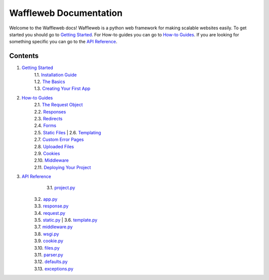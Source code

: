 =======================
Waffleweb Documentation
=======================

Welcome to the Waffleweb docs! Waffleweb is a python web framework for making scalable websites easily. 
To get started you should go to `Getting Started <Getting-Started/Index.rst>`_. For How-to guides you can go to 
`How-to Guides <How-To-Guides/Index.rst>`_. If you are looking for something specific you can go to the 
`API Reference <Reference/Index.rst>`_.

Contents
........
1. `Getting Started <Getting-Started/Index.rst>`_
    | 1.1. `Installation Guide <Getting-Started/Installation-Guide.rst>`_
    | 1.2. `The Basics <Getting-Started/Basics.rst>`_
    | 1.3. `Creating Your First App <Getting-Started/Creating-Your-First-App.rst>`_
2. `How-to Guides <How-To-Guides/Index.rst>`_
	  | 2.1. `The Request Object <How-To-Guides/The-Request-Object.rst>`_
	  | 2.2. `Responses <How-To-Guides/Responses.rst>`_
	  | 2.3. `Redirects <How-To-Guides/Redirects.rst>`_
	  | 2.4. `Forms <How-To-Guides/Forms.rst>`_
	  | 2.5. `Static Files <How-To-Guides/Static-Files.rst>`_
		| 2.6. `Templating <How-To-Guides/Templating.rst>`_
	  | 2.7. `Custom Error Pages <How-To-Guides/Custom-Error-Pages.rst>`_
	  | 2.8. `Uploaded Files <How-To-Guides/Uploaded-Files.rst>`_
	  | 2.9. `Cookies <How-To-Guides/Cookies.rst>`_
	  | 2.10. `Middleware <How-To-Guides/Middleware.rst>`_
	  | 2.11. `Deploying Your Project <How-To-Guides/Deploying-Your-Project.rst>`_
3. `API Reference <Reference/Index.rst>`_
		| 3.1. `project.py <Reference/project.py.rst>`_
	  | 3.2. `app.py <Reference/app.py.rst>`_
	  | 3.3. `response.py <Reference/response.py.rst>`_
	  | 3.4. `request.py <Reference/request.py.rst>`_
	  | 3.5. `static.py <Reference/static.py.rst>`_
		| 3.6. `template.py <Reference/template.py.rst>`_
	  | 3.7. `middleware.py <Reference/middleware.py.rst>`_
	  | 3.8. `wsgi.py <Reference/wsgi.py.rst>`_
	  | 3.9. `cookie.py <Reference/cookie.py.rst>`_
	  | 3.10. `files.py <Reference/files.py.rst>`_
	  | 3.11. `parser.py <Reference/parser.py.rst>`_
	  | 3.12. `defaults.py <Reference/defaults.py.rst>`_
	  | 3.13. `exceptions.py <Reference/exceptions.py.rst>`_